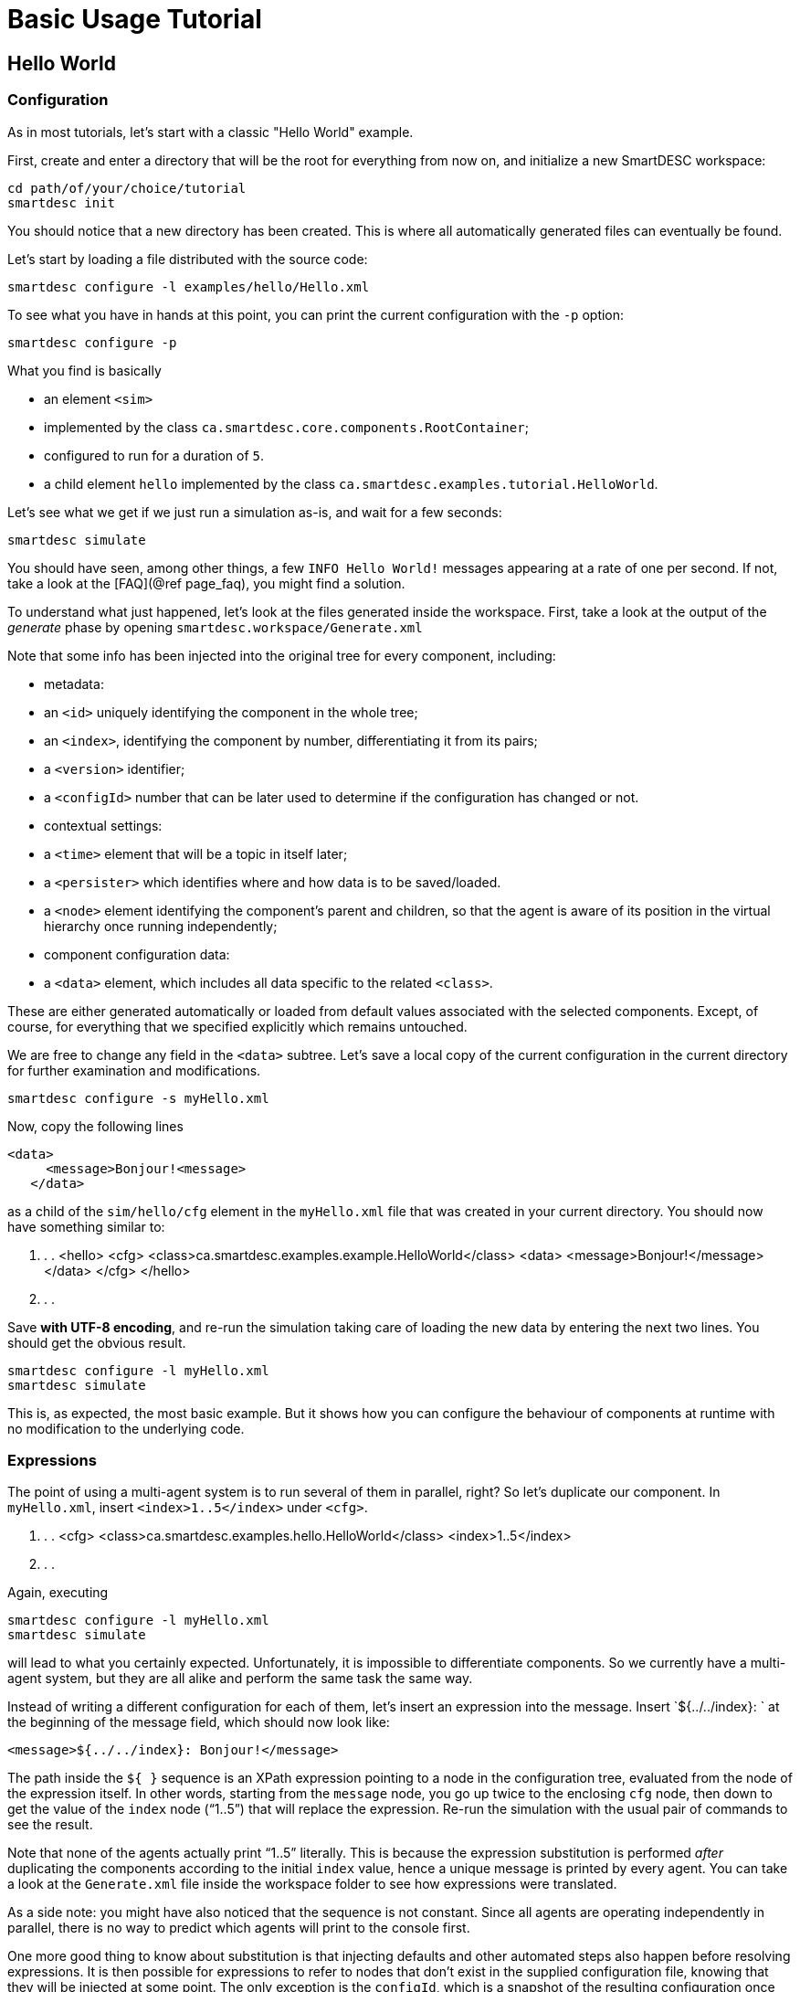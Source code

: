 # Basic Usage Tutorial

## Hello World

### Configuration

As in most tutorials, let's start with a classic "Hello World" example.

First, create and enter a directory that will be the root for everything from now on, and initialize a new SmartDESC workspace:

	cd path/of/your/choice/tutorial
	smartdesc init

You should notice that a new directory has been created. This is where all automatically generated files can eventually be found. 

Let's start by loading a file distributed with the source code:

	smartdesc configure -l examples/hello/Hello.xml

To see what you have in hands at this point, you can print the current configuration with the `-p` option:

	smartdesc configure -p

What you find is basically 

- an element `<sim>` 
	- implemented by the class `ca.smartdesc.core.components.RootContainer`;
	- configured to run for a duration of `5`. 
- a child element `hello` implemented by the class `ca.smartdesc.examples.tutorial.HelloWorld`.

Let's see what we get if we just run a simulation as-is, and wait for a few seconds:

	smartdesc simulate

You should have seen, among other things, a few `INFO  Hello World!` messages appearing at a rate of one per second. If not, take a look at the [FAQ](@ref page_faq), you might find a solution.

To understand what just happened, let's look at the files generated inside the workspace. First, take a look at the output of the _generate_ phase by opening `smartdesc.workspace/Generate.xml`

Note that some info has been injected into the original tree for every component, including:

- metadata:
	- an `<id>` uniquely identifying the component in the whole tree;
	- an `<index>`, identifying the component by number, differentiating it from its pairs;
	- a `<version>` identifier;
	- a `<configId>` number that can be later used to determine if the configuration has changed or not.

- contextual settings:
	- a `<time>` element that will be a topic in itself later;
	- a `<persister>` which identifies where and how data is to be saved/loaded.
	- a `<node>` element identifying the component's parent and children, so that the agent is aware of its position in the virtual hierarchy once running independently;

- component configuration data:
	- a `<data>` element, which includes all data specific to the related `<class>`.

These are either generated automatically or loaded from default values associated with the selected components. Except, of course, for everything that we specified explicitly which remains untouched.

We are free to change any field in the `<data>` subtree. Let's save a local copy of the current configuration in the current directory for further examination and modifications.

	smartdesc configure -s myHello.xml

Now, copy the following lines

	<data>
      <message>Bonjour!<message>
    </data>

as a child of the `sim/hello/cfg` element in the `myHello.xml` file that was created in your current directory. You should now have something similar to:

       . . .
        <hello>
          <cfg>
            <class>ca.smartdesc.examples.example.HelloWorld</class>
	        <data>
    	      <message>Bonjour!</message>
    	    </data>
          </cfg>
        </hello>
       . . .


Save **with UTF-8 encoding**, and re-run the simulation taking care of loading the new data by entering the next two lines. You should get the obvious result.

	smartdesc configure -l myHello.xml
	smartdesc simulate

This is, as expected, the most basic example. But it shows how you can configure the behaviour of components at runtime with no modification to the underlying code.


### Expressions ###

The point of using a multi-agent system is to run several of them in parallel, right? So let's duplicate our component. In `myHello.xml`, insert `<index>1..5</index>` under `<cfg>`. 

	. . .
	<cfg>
        <class>ca.smartdesc.examples.hello.HelloWorld</class>
        <index>1..5</index>
        . . .

Again, executing

	smartdesc configure -l myHello.xml
	smartdesc simulate

will lead to what you certainly expected. Unfortunately, it is impossible to differentiate components. So we currently have a multi-agent system, but they are all alike and perform the same task the same way.

Instead of writing a different configuration for each of them, let's insert an expression into the message. Insert `${../../index}: ` at the beginning of the message field, which should now look like:

	<message>${../../index}: Bonjour!</message>

The path inside the `${ }` sequence is an XPath expression pointing to a node in the configuration tree, evaluated from the node of the expression itself. In other words, starting from the `message` node, you go up twice to the enclosing `cfg` node, then down to get the value of the `index` node ("`1..5`") that will replace the expression. Re-run the simulation with the usual pair of commands to see the result.

Note that none of the agents actually print "`1..5`" literally. This is because the expression substitution is performed _after_ duplicating the components according to the initial `index` value, hence a unique message is printed by every agent. You can take a look at the `Generate.xml` file inside the workspace folder to see how expressions were translated.

As a side note: you might have also noticed that the sequence is not constant. Since all agents are operating independently in parallel, there is no way to predict which agents will print to the console first. 

One more good thing to know about substitution is that injecting defaults and other automated steps also happen before resolving expressions. It is then possible for expressions to refer to nodes that don't exist in the supplied configuration file, knowing that they will be injected at some point. The only exception is the `configId`, which is a snapshot of the resulting configuration once expressions have been fully resolved and substituted.

Of course, any component can refer to any other component. Also, to facilitate fetching the proper node in more complex trees, a few expressions are available by default and can be nested in other expressions. If you look at the end of the expanded file `Generate.xml`, you will see that entering

	${${//PARENT}/cfg/id}

would be valid for returning the `id` of the parent agent from any node, at any depth inside the configuration sub-tree of a component. For example, you can try this:

	<message>I am '${${//ME}cfg/id}', child of '${${//PARENT}/cfg/id}'.</message>

Oups!

### Troubleshooting ###

Looking at the message that we got, we notice that there is something wrong around a `cfg/id`. Indeed, we should have entered `${${//ME}/cfg/id}`. If you correct this error, you should get the expected result.

Unfortunately, not all errors are so easy to troubleshoot. A good thing to know when you are facing problems is that running 

	smartdesc log

will generally give you much more information about what is going on.

The file that was just printed to the console can also be viewed using any tool that you like by opening `smartdesc.log` inside the `logs` directory inside the workspace.

#### The Workspace

It is a good idea to take a look at other things that you find in the workspace. What can help the most might be to change logging setting in `setup.xml`, to look at the `Generate.xml` file, error dumps, or simulation results in `sim` and its subdirectories.

Finally, the workspace is independent and self contained. Do not hesitate to remove it entirely or any of its items if you want to start on a new base. Also, you can backup or share your work in any state simply by creating a copy of it. You or anyone else should be able to resume from that.

#### Logging ####

You can find in the `setup.xml` file a list of loggers having specific names and levels. The available levels are, in decreasing order of severity: `ERROR`, `WARN`, `INFO`, `DEBUG`, and `TRACE`. Only messages with a severity equal or above `level` will get printed.

If you are using stable components and care for speed, you might benefit significantly from setting a higher threshold. On the other hand, if you are developing your band new component, you might prefer the `DEBUG` or `TRACE` levels. But to avoid being flooded with messages of no interest, you can set per-class or per-package threshold levels. **Details to come…**

Now that the basics concerning the usage of the simulator are covered, let's dig into more developer oriented topics.


[Back to Index](index.html) / [Technical Information](page_tech_info.html)
